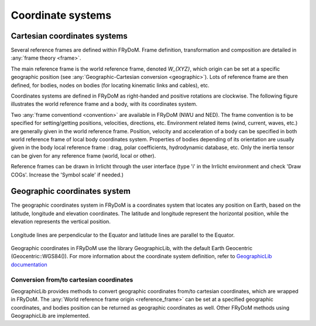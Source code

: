 .. coordinate_system:

Coordinate systems
******************

Cartesian coordinates systems
===================

Several reference frames are defined within FRyDoM. Frame definition, transformation and composition are detailed in \
:any:`frame theory <frame>`.

The main reference frame is the world reference frame, denoted  `W_{XYZ}`, which origin can be set at a specific geographic
position (see :any:`Geographic-Cartesian conversion <geographic>`). Lots of reference frame are then defined, for bodies,
nodes on bodies (for locating kinematic links and cables), etc.

Coordinates systems are defined in FRyDoM as right-handed and positive rotations are clockwise. The following figure
illustrates the world reference frame and a body, with its coordinates system.

.. todo: .. images: _static/reference_frame.png

Two :any:`frame conventiond <convention>` are available in FRyDoM (NWU and NED). The frame convention is to be specified
for setting/getting positions, velocities, directions, etc.
Environment related items (wind, current, waves, etc.) are generally given in the world reference frame. Position, velocity
and acceleration of a body can be specified in both world reference frame of local body coordinates system. Properties
of bodies depending of its orientation are usually given in the body local reference frame : drag, polar coefficients,
hydrodynamic database, etc. Only the inertia tensor can be given for any reference frame (world, local or other).

Reference frames can be drawn in Irrlicht through the user interface (type 'i' in the Irrlicht environment and check
'Draw COGs'. Increase the 'Symbol scale' if needed.)

Geographic coordinates system
=============================

The geographic coordinates system in FRyDoM is a coordinates system that locates any position on Earth, based on the
latitude, longitude and elevation coordinates. The latitude and longitude represent the horizontal position, while the
elevation represents the vertical position.

.. _fig_geographic_coordsys::
.. figure:: _static/geographic_coordsys.png
    :align: center
    :alt: Geographic Coordinate system

    Longitude lines are perpendicular to the Equator and latitude lines are parallel to the Equator.

Geographic coordinates in FRyDoM use the library GeographicLib, with the default Earth Geocentric (Geocentric::WGS84()).
For more information about the coordinate system definition, refer to \
`GeographicLib documentation <https://geographiclib.sourceforge.io/html/python/>`_

Conversion from/to cartesian coordinates
~~~~~~~~~~~~~~~~~~~~~~~~~~~~~~~~~~~~~~~~

GeographicLib provides methods to convert geographic coordinates from/to cartesian coordinates, which are wrapped in
FRyDoM. The :any:`World reference frame origin <reference_frame>` can be set at a specified geographic coordinates, and
bodies position can be returned as geographic coordinates as well. Other FRyDoM methods using GeographicLib are
implemented.